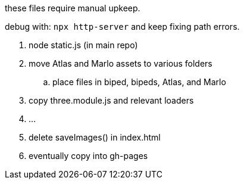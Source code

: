 these files require manual upkeep.

debug with: `npx http-server` and keep fixing path errors.

. node static.js (in main repo)
. move Atlas and Marlo assets to various folders
.. place files in biped, bipeds, Atlas, and Marlo
. copy three.module.js and relevant loaders
. ...
. delete saveImages() in index.html
. eventually copy into gh-pages



